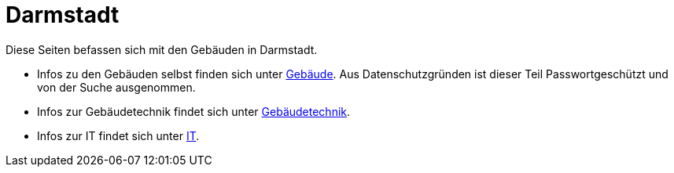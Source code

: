 = Darmstadt

Diese Seiten befassen sich mit den Gebäuden in Darmstadt.

* Infos zu den Gebäuden selbst finden sich unter xref:gebaeude/index.adoc[Gebäude]. Aus Datenschutzgründen ist dieser Teil Passwortgeschützt und von der Suche ausgenommen.
* Infos zur Gebäudetechnik findet sich unter xref:technik/index.adoc[Gebäudetechnik].
* Infos zur IT findet sich unter xref:it/index.adoc[IT].
